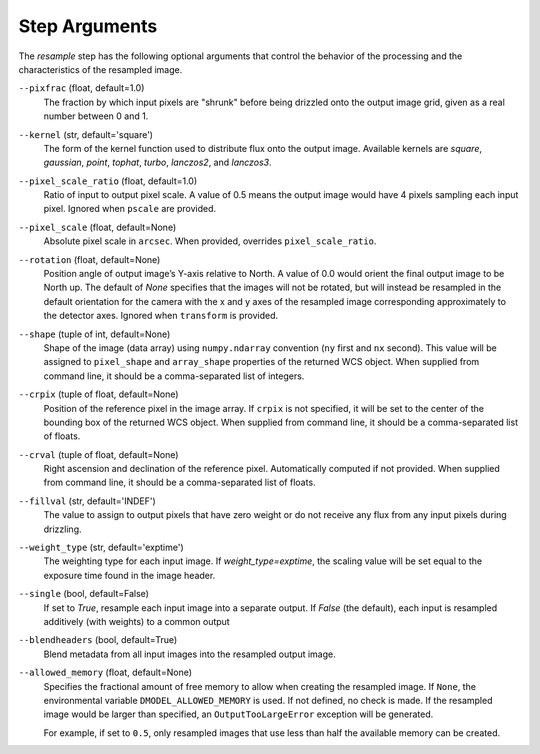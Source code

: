 .. _resample_step_args:

Step Arguments
==============
The `resample` step has the following optional arguments that control
the behavior of the processing and the characteristics of the resampled
image.

``--pixfrac`` (float, default=1.0)
  The fraction by which input pixels are "shrunk" before being drizzled
  onto the output image grid, given as a real number between 0 and 1.

``--kernel`` (str, default='square')
  The form of the kernel function used to distribute flux onto the output
  image.  Available kernels are `square`, `gaussian`, `point`, `tophat`, `turbo`,
  `lanczos2`, and `lanczos3`.

``--pixel_scale_ratio`` (float, default=1.0)
  Ratio of input to output pixel scale.  A value of 0.5 means the output image
  would have 4 pixels sampling each input pixel. Ignored when ``pscale`` are provided.

``--pixel_scale`` (float, default=None)
    Absolute pixel scale in ``arcsec``. When provided, overrides
    ``pixel_scale_ratio``.

``--rotation`` (float, default=None)
    Position angle of output image’s Y-axis relative to North.
    A value of 0.0 would orient the final output image to be North up.
    The default of `None` specifies that the images will not be rotated,
    but will instead be resampled in the default orientation for the camera
    with the x and y axes of the resampled image corresponding
    approximately to the detector axes. Ignored when ``transform`` is
    provided.

``--shape`` (tuple of int, default=None)
    Shape of the image (data array) using ``numpy.ndarray`` convention
    (``ny`` first and ``nx`` second). This value will be assigned to
    ``pixel_shape`` and ``array_shape`` properties of the returned
    WCS object. When supplied from command line, it should be a comma-separated
    list of integers.

``--crpix`` (tuple of float, default=None)
    Position of the reference pixel in the image array.  If ``crpix`` is not
    specified, it will be set to the center of the bounding box of the
    returned WCS object. When supplied from command line, it should be a
    comma-separated list of floats.

``--crval`` (tuple of float, default=None)
    Right ascension and declination of the reference pixel. Automatically
    computed if not provided. When supplied from command line, it should be a
    comma-separated list of floats.

``--fillval`` (str, default='INDEF')
  The value to assign to output pixels that have zero weight or do not
  receive any flux from any input pixels during drizzling.

``--weight_type`` (str, default='exptime')
  The weighting type for each input image. If `weight_type=exptime`,
  the scaling value will be set equal to the exposure time found in
  the image header.

``--single`` (bool, default=False)
  If set to `True`, resample each input image into a separate output.  If
  `False` (the default), each input is resampled additively (with weights) to
  a common output

``--blendheaders`` (bool, default=True)
  Blend metadata from all input images into the resampled output image.

``--allowed_memory`` (float, default=None)
  Specifies the fractional amount of free memory to allow when creating the
  resampled image. If ``None``, the environmental variable
  ``DMODEL_ALLOWED_MEMORY`` is used. If not defined, no check is made. If the
  resampled image would be larger than specified, an ``OutputTooLargeError``
  exception will be generated.

  For example, if set to ``0.5``, only resampled images that use less than half
  the available memory can be created.
